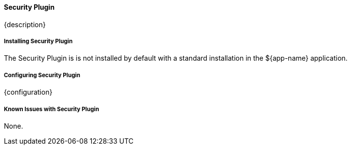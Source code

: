 
==== Security Plugin

{description}

===== Installing Security Plugin

The Security Plugin is is not installed by default with a standard installation in the ${app-name} application.

===== Configuring Security Plugin

{configuration}

===== Known Issues with Security Plugin

None.



